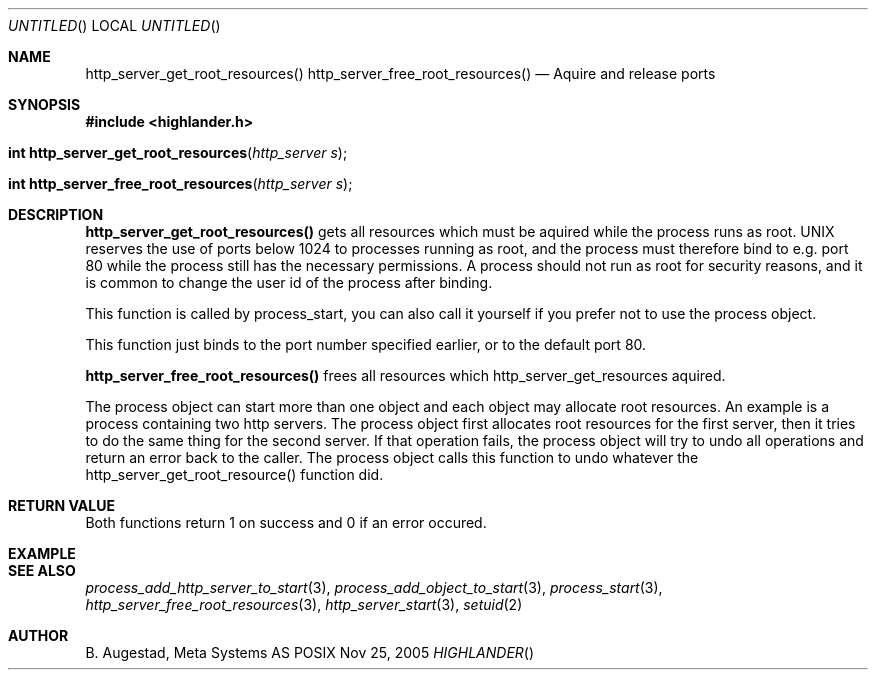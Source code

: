 .Dd Nov 25, 2005
.Os POSIX
.Dt HIGHLANDER
.Th http_server_get_root_resources 3
.Sh NAME
.Nm http_server_get_root_resources()
.Nm http_server_free_root_resources()
.Nd Aquire and release ports
.Sh SYNOPSIS
.Fd #include <highlander.h>
.Fo "int http_server_get_root_resources"
.Fa "http_server s"
.Fc
.Fo "int http_server_free_root_resources"
.Fa "http_server s"
.Fc
.Sh DESCRIPTION
.Nm http_server_get_root_resources()
gets all resources which must be aquired while the process runs as
root. UNIX reserves the use of ports below 1024 to processes running 
as root, and the process must therefore bind to e.g. port 80 while
the process still has the necessary permissions. A process should
not run as root for security reasons, and it is common to change
the user id of the process after binding. 
.Pp
This function is called by process_start, you can also call it 
yourself if you prefer not to use the process object.
.Pp
This function just binds to the port number specified earlier,
or to the default port 80.
.Pp
.Nm http_server_free_root_resources()
frees all resources which http_server_get_resources aquired.
.Pp
The process object can start more than one object and each 
object may allocate root resources. An example is a process
containing two http servers. The process object first allocates
root resources for the first server, then it tries to do the
same thing for the second server. If that operation fails,
the process object will try to undo all operations and return 
an error back to the caller. The process object calls this
function to undo whatever the http_server_get_root_resource()
function did.
.Sh RETURN VALUE
Both functions return 1 on success and 0 if an error occured.
.Sh EXAMPLE
.Bd -literal
.Ed
.Sh SEE ALSO
.Xr process_add_http_server_to_start 3 ,
.Xr process_add_object_to_start 3 ,
.Xr process_start 3 ,
.Xr http_server_free_root_resources 3 ,
.Xr http_server_start 3 ,
.Xr setuid 2 
.Sh AUTHOR
.An B. Augestad, Meta Systems AS

